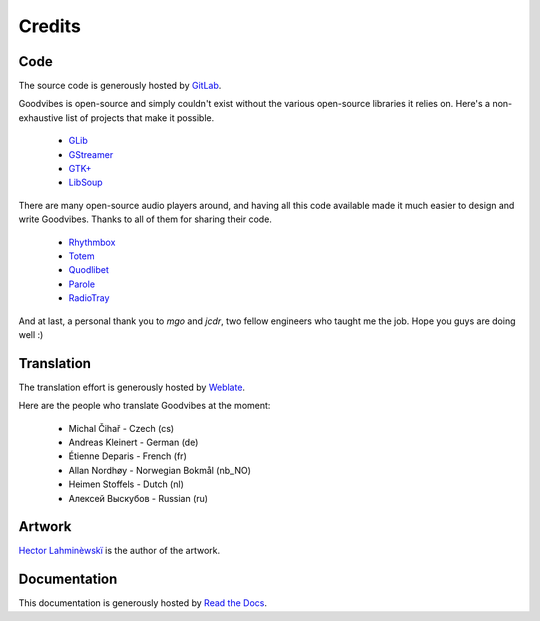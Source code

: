 Credits
=======



Code
----

The source code is generously hosted by `GitLab <https://gitlab.com>`_.

Goodvibes is open-source and simply couldn't exist without the various
open-source libraries it relies on. Here's a non-exhaustive list of projects
that make it possible.

 * `GLib <https://wiki.gnome.org/Projects/GLib>`_
 * `GStreamer <https://gstreamer.freedesktop.org>`_
 * `GTK+ <https://www.gtk.org>`_
 * `LibSoup <https://wiki.gnome.org/Projects/libsoup>`_

There are many open-source audio players around, and having all this code
available made it much easier to design and write Goodvibes. Thanks to all of
them for sharing their code.

 * `Rhythmbox <https://wiki.gnome.org/Apps/Rhythmbox>`_
 * `Totem <https://wiki.gnome.org/Apps/Totem>`_
 * `Quodlibet <https://quodlibet.readthedocs.io>`_
 * `Parole <http://docs.xfce.org/apps/parole/introduction>`_
 * `RadioTray <http://radiotray.sourceforge.net>`_

And at last, a personal thank you to *mgo* and *jcdr*, two fellow engineers who
taught me the job. Hope you guys are doing well :)



Translation
-----------

The translation effort is generously hosted by `Weblate <https://weblate.org>`_.

Here are the people who translate Goodvibes at the moment:

 * Michal Čihař - Czech (cs)
 * Andreas Kleinert - German (de)
 * Étienne Deparis - French (fr)
 * Allan Nordhøy - Norwegian Bokmål (nb_NO)
 * Heimen Stoffels - Dutch (nl)
 * Алексей Выскубов - Russian (ru)



Artwork
-------

`Hector Lahminèwskï <http://lahminewski-lab.net>`_ is the author of the artwork.



Documentation
-------------

This documentation is generously hosted by `Read the Docs <https://readthedocs.org>`_.
